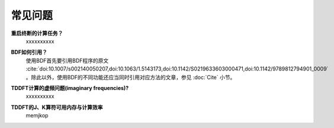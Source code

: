 常见问题
************************************

**重启终断的计算任务？**
  xxxxxxxxxx

**BDF如何引用？**
  | 使用BDF首先要引用BDF程序的原文 :cite:`doi:10.1007/s002140050207,doi:10.1063/1.5143173,doi:10.1142/S0219633603000471,doi:10.1142/9789812794901_0009` 。除此以外，使用BDF的不同功能还应当同时引用对应方法的文章，参见 :doc:`Cite` 小节。

**TDDFT计算的虚频问题(imaginary frequencies)?**
  xxxxxxxxxx

**TDDFT的J、K算符可用内存与计算效率**
   memjkop